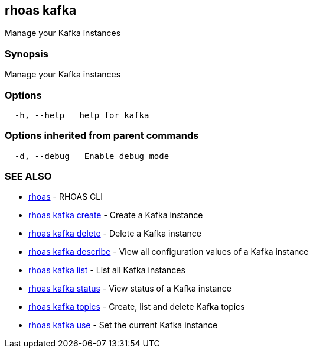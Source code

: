 == rhoas kafka

Manage your Kafka instances

=== Synopsis

Manage your Kafka instances

=== Options

....
  -h, --help   help for kafka
....

=== Options inherited from parent commands

....
  -d, --debug   Enable debug mode
....

=== SEE ALSO

* link:rhoas.adoc[rhoas] - RHOAS CLI
* link:rhoas_kafka_create.adoc[rhoas kafka create] - Create a Kafka
instance
* link:rhoas_kafka_delete.adoc[rhoas kafka delete] - Delete a Kafka
instance
* link:rhoas_kafka_describe.adoc[rhoas kafka describe] - View all
configuration values of a Kafka instance
* link:rhoas_kafka_list.adoc[rhoas kafka list] - List all Kafka instances
* link:rhoas_kafka_status.adoc[rhoas kafka status] - View status of a
Kafka instance
* link:rhoas_kafka_topics.adoc[rhoas kafka topics] - Create, list and
delete Kafka topics
* link:rhoas_kafka_use.adoc[rhoas kafka use] - Set the current Kafka
instance
